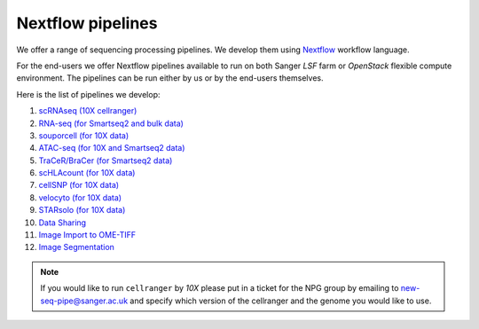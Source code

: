 Nextflow pipelines
==================

We offer a range of sequencing processing pipelines. We develop them using `Nextflow <https://www.nextflow.io/>`_ workflow language.

For the end-users we offer Nextflow pipelines available to run on both Sanger *LSF* farm or *OpenStack* flexible compute environment. The pipelines can be run either by us or by the end-users themselves.

Here is the list of pipelines we develop:

1. `scRNAseq (10X cellranger) <https://github.com/cellgeni/10xcellranger>`_
2. `RNA-seq (for Smartseq2 and bulk data) <https://github.com/cellgeni/rnaseq-noqc>`_
3. `souporcell (for 10X data) <https://github.com/wheaton5/souporcell>`_
4. `ATAC-seq (for 10X and Smartseq2 data) <https://github.com/cellgeni/cellatac>`_
5. `TraCeR/BraCer (for Smartseq2 data) <https://github.com/cellgeni/tracer>`_
6. `scHLAcount (for 10X data) <https://github.com/10XGenomics/scHLAcount>`_
7. `cellSNP (for 10X data) <https://github.com/single-cell-genetics/cellSNP>`_
8. `velocyto (for 10X data) <http://velocyto.org/velocyto.py/tutorial/index.html#running-the-cli>`_
9. `STARsolo (for 10X data) <https://github.com/alexdobin/STAR>`_
10. `Data Sharing <https://github.com/cellgeni/guitar>`_
11. `Image Import to OME-TIFF <https://github.com/olatarkowska/pipeline-import>`_
12. `Image Segmentation <https://gitlab.com/olatarkowska/cell-segmentation-pipeline>`_

.. note:: If you would like to run ``cellranger`` by *10X* please put in a ticket for the NPG group by emailing to new-seq-pipe@sanger.ac.uk and specify which version of the cellranger and the genome you would like to use.

